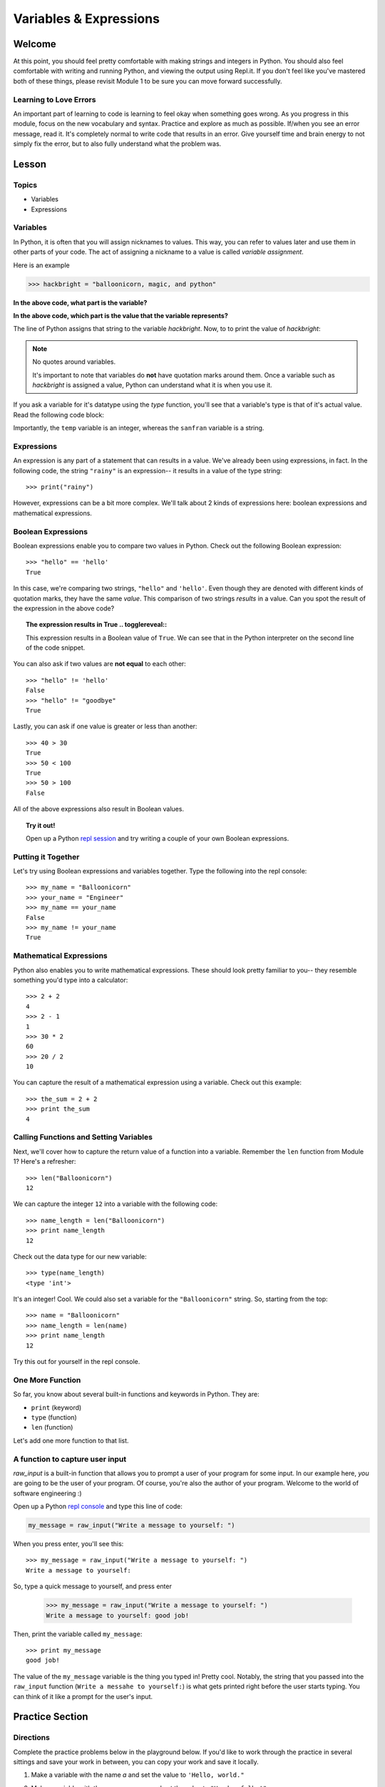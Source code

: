 =======================
Variables & Expressions
=======================

Welcome
=======

At this point, you should feel pretty comfortable with making strings and
integers in Python. You should also feel comfortable with writing and running
Python, and viewing the output using Repl.it. If you don't feel like you've
mastered both of these things, please revisit Module 1 to be sure you can move
forward successfully.

Learning to Love Errors
-----------------------

An important part of learning to code is learning to feel okay when something
goes wrong. As you progress in this module, focus on the new vocabulary and
syntax. Practice and explore as much as possible. If/when you see an error
message, read it. It's completely normal to write code that results in an error.
Give yourself time and brain energy to not simply fix the error, but to also
fully understand what the problem was.

Lesson
======

Topics
------

- Variables

- Expressions

Variables
---------

In Python, it is often that you will assign nicknames to values. This way, you
can refer to values later and use them in other parts of your code. The act
of assigning a nickname to a value is called `variable assignment`.

Here is an example

.. code-block:: python

  >>> hackbright = "balloonicorn, magic, and python"

**In the above code, what part is the variable?**

.. togglereveal::

  We can think of this like a nickname for some actual value that exists (a
  string, in this case).

**In the above code, which part is the value that the variable represents?**

.. togglereveal::

  This string is the value that the variable `hackbright` represents.

The line of Python assigns that string to the variable `hackbright`. Now, to
to print the value of `hackbright`:

.. playground:: 
  
  hackbright = "balloonicorn, magic, and python"
  print(hackbright)

.. note:: No quotes around variables.

  It's important to note that variables do **not** have quotation marks around
  them. Once a variable such as `hackbright` is assigned a value, Python can
  understand what it is when you use it.

If you ask a variable for it's datatype using the `type` function, you'll see
that a variable's type is that of it's actual value. Read the following code
block:

.. playground::

  sanfran = "rainy"
  temp = 62
  print(type(sanfran))
  print(type(temp))

Importantly, the ``temp`` variable is an integer, whereas the ``sanfran`` variable
is a string.

Expressions
-----------

An expression is any part of a statement that can results in a value. We've
already been using expressions, in fact. In the following code, the string
``"rainy"`` is an expression-- it results in a value of the type string::

  >>> print("rainy")

However, expressions can be a bit more complex. We'll talk about 2 kinds of
expressions here: boolean expressions and mathematical expressions.

Boolean Expressions
-------------------

Boolean expressions enable you to compare two values in Python. Check out the
following Boolean expression::

  >>> "hello" == 'hello'
  True

In this case, we're comparing two strings, ``"hello"`` and ``'hello'``. Even
though they are denoted with different kinds of quotation marks, they have the
same *value*. This comparison of two strings *results* in a value. Can you spot
the result of the expression in the above code?

.. topic:: **The expression results in True**
  .. togglereveal::


  This expression results in a Boolean value of ``True``. We can see that
  in the Python interpreter on the second line of the code snippet.

You can also ask if two values are **not equal** to each other::

  >>> "hello" != 'hello'
  False
  >>> "hello" != "goodbye"
  True

Lastly, you can ask if one value is greater or less than another::

  >>> 40 > 30
  True
  >>> 50 < 100
  True
  >>> 50 > 100
  False

All of the above expressions also result in Boolean values.

.. topic:: Try it out!

  Open up a Python `repl session
  <https://repl.it/languages/python>`_ and try writing a couple of your own Boolean
  expressions.

Putting it Together
-------------------

Let's try using Boolean expressions and variables together. Type the following
into the repl console::

  >>> my_name = "Balloonicorn"
  >>> your_name = "Engineer"
  >>> my_name == your_name
  False
  >>> my_name != your_name
  True

Mathematical Expressions
------------------------

Python also enables you to write mathematical expressions. These should look
pretty familiar to you-- they resemble something you'd type into a calculator::

  >>> 2 + 2
  4
  >>> 2 - 1
  1
  >>> 30 * 2
  60
  >>> 20 / 2
  10

You can capture the result of a mathematical expression using a variable. Check
out this example::

  >>> the_sum = 2 + 2
  >>> print the_sum
  4

Calling Functions and Setting Variables
---------------------------------------

Next, we'll cover how to capture the return value of a function into
a variable. Remember the ``len`` function from Module 1? Here's a refresher::

  >>> len("Balloonicorn")
  12

We can capture the integer ``12`` into a variable with the following code::

  >>> name_length = len("Balloonicorn")
  >>> print name_length
  12

Check out the data type for our new variable::

  >>> type(name_length)
  <type 'int'>

It's an integer! Cool. We could also set a variable for the ``"Balloonicorn"``
string. So, starting from the top::

  >>> name = "Balloonicorn"
  >>> name_length = len(name)
  >>> print name_length
  12

Try this out for yourself in the repl console.

One More Function
-----------------

So far, you know about several built-in functions and keywords in Python. They
are:

- ``print`` (keyword)
- ``type`` (function)
- ``len`` (function)


Let's add one more function to that list.

A function to capture user input
--------------------------------

`raw_input` is a built-in function that allows you to prompt a user of your
program for some input. In our example here, *you* are going to be the user of
your program. Of course, you're also the author of your program. Welcome to the
world of software engineering :)

Open up a Python `repl console
<https://repl.it/languages/python>`_ and type this line of code:

.. code-block:: python

  my_message = raw_input("Write a message to yourself: ")

When you press enter, you'll see this::

  >>> my_message = raw_input("Write a message to yourself: ")
  Write a message to yourself:

So, type a quick message to yourself, and press enter

  >>> my_message = raw_input("Write a message to yourself: ")
  Write a message to yourself: good job!

Then, print the variable called ``my_message``::

  >>> print my_message
  good job!

The value of the ``my_message`` variable is the thing you typed in! Pretty cool.
Notably, the string that you passed into the ``raw_input`` function
(``Write a messahe to yourself:``) is what gets printed right before the user
starts typing. You can think of it like a prompt for the user's input.


Practice Section
================

Directions
----------

Complete the practice problems below in the playground below. If you'd like to
work through the practice in several sittings and save your work in between,
you can copy your work and save it locally.

1) Make a variable with the name `a` and set the value to ``'Hello, world."``
2) Make a variable with the name ``message`` and set the value to
   ``"Howdy, folks!"``
3) Make a variable with the name ``my_num`` and set the value to ``406``.
4) Make a variable with the name ``i`` and set the value to ``40``.
5) Print the variable called ``a``.
6) Print the variable called ``message``.
7) Print the variable called ``my_num``.
8) Print the variable called ``i``.
9) Write an expression that evaluates the equality of the integer ``9`` to the
   integer ``10``.
10) Write an expression that evaluates the equality of the string ``Hello``
    to string ``"hello"``.
11) Write an expression that evaluates to the sum of the variable ``i`` and the
    variable ``my_num``.
12) Write an expression that evaluates to the difference of the variable
    ``my_num`` and the variable ``i``.
13) Let's say you have four friends: Larry, Gina, Erika, and Buster. Make 4
    variables-- one for each friend. The name of each variable is up to you,
    but the value should be a string which is the name of each friend. Once
    you make the 4 variables, print them all on the same line, separated by
    spaces.
14) Capture the return value of the following code to a variable called``length_of_balloonicorn``.

    .. code-block:: python

      len("balloonicorn")

15) Capture the return value of the following code to a variable called
    ``are_names_equal``.

    .. code-block:: python

      "Balloonicorn" == "baLLOONicorn"

  .. playground::

    #your code here

Debugging
=========

Directions
----------

As a programmer, debugging is a fact of life. There are times you write code
that Python doesn't understand. In these cases, Python will display an error
message. The more familiar you are with Python's many error messages, the faster
you'll be at debugging code. But there's good news: Python's error messages are
incredibly descriptive and helpful in figuring out what the problem is.

In the following problems, you'll find code that is invalid or not allowed in
some way. Read the code, and see if you can predict what is wrong. When you're
ready, hover over the solution area to reveal the error message that Python
shows, along with an explanation of what is going wrong.


1) What's wrong with this code?
::

  >>> "Hello" = a

.. topic:: **Variable name must be on the left side of equals sign**
  .. togglereveal::


  In order to successfully set a variable in Python, the name of the variable
  must appear on the left-hand side of the equals sign. The thing on the right
  is the actual `value` of the variable (a string, integer, Boolean, etc.)

  The error message is a little odd for this one, but Python is essentially
  that you're trying to use a "literal" string as a variable name, which is
  not allowed. Thus, this code results in a **SyntaxError**-- Python can parse
  the text in a meaningful way.

  ::

    >>> "Hello" = a
      File "<stdin>", line 1
    SyntaxError: can't assign to literal

2) What's wrong with this code?
::

  >>> 887 = my_num

.. topic:: **Variable name must be on the left side of equals sign**
  .. togglereveal::


  The problem with this code is the same as the previous problem. Although
  the variable we're trying to create is **my_num**, and the value is an
  integer rather than a string, the same rules apply. So, here's the error
  message::

    >>> 887 = my_num
      File "<stdin>", line 1
    SyntaxError: can't assign to literal

  The correct way to create this variable is as follows::

    >>> my_num = 887


External Resources
==================

Videos
------

`Hackbright Video on Python Variables and Data Types <https://player.vimeo.com/video/141490569>`_

Articles/Documentation
----------------------

- Official Python documentation for `data types <https://docs.python.org/2/library/datatypes.html>`_

- `Programiz resource <https://www.programiz.com/python-programming/variables-datatypes>`_ on Python datatypes


Final Assignment
================

Create a `new repl session
<https://repl.it/languages/python>`_ and name it **module_2_printing.py**.

Create 4 variables called **family_member1**, **family_member2**,
**family_member3**, and **family_member4**. Set their values equal to strings
containing the names of 4 of your family members. Then, call the **len**
function on each of your family member variables, capturing the return value
of the call to **len** in a new variable each time.

At this point, you should have created **8** variables.

Next, print each of the names, followed by their lengths, using the variables
to write your print statements. Here is a sample output for the repl that you
will write.

Lastly, prompt the user of the program for a new family member to add. After they
enter the person they want to add, print a message congratulating them on
adding a new family member, and then print the length of the new family member
string as well (similar to the others).

The output for your code should look something like this:


.. parsed-literal::
  :class: console

  Dillon
  6
  Angela
  6
  Kelsey
  6
  Luke
  4
  Enter the name of a new family member:

And then the person running the file can type something...


.. parsed-literal::
  :class: console

  Dillon
  6
  Angela
  6
  Kelsey
  6
  Luke
  4
  Enter the name of a new family member: Saul

And when they press enter, you see the rest of the output.


.. parsed-literal::
  :class: console

  Dillon
  6
  Angela
  6
  Kelsey
  6
  Luke
  4
  Enter the name of a new family member: Saul
  Great, so you added Saul
  4
